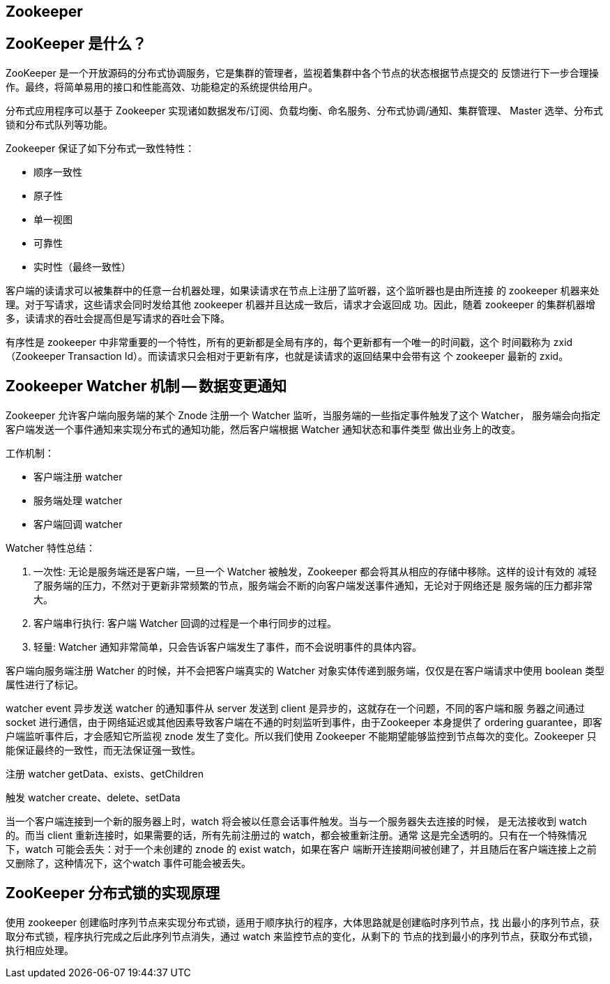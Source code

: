 [[distributed-zookeeper]]
== Zookeeper

== ZooKeeper 是什么？

ZooKeeper 是一个开放源码的分布式协调服务，它是集群的管理者，监视着集群中各个节点的状态根据节点提交的
反馈进行下一步合理操作。最终，将简单易用的接口和性能高效、功能稳定的系统提供给用户。

分布式应用程序可以基于 Zookeeper 实现诸如数据发布/订阅、负载均衡、命名服务、分布式协调/通知、集群管理、
Master 选举、分布式锁和分布式队列等功能。

Zookeeper 保证了如下分布式一致性特性：

* 顺序一致性
* 原子性
* 单一视图
* 可靠性
* 实时性（最终一致性）

客户端的读请求可以被集群中的任意一台机器处理，如果读请求在节点上注册了监听器，这个监听器也是由所连接
的 zookeeper 机器来处理。对于写请求，这些请求会同时发给其他 zookeeper 机器并且达成一致后，请求才会返回成
功。因此，随着 zookeeper 的集群机器增多，读请求的吞吐会提高但是写请求的吞吐会下降。

有序性是 zookeeper 中非常重要的一个特性，所有的更新都是全局有序的，每个更新都有一个唯一的时间戳，这个
时间戳称为 zxid（Zookeeper Transaction Id）。而读请求只会相对于更新有序，也就是读请求的返回结果中会带有这
个 zookeeper 最新的 zxid。

== Zookeeper Watcher 机制 -- 数据变更通知

Zookeeper 允许客户端向服务端的某个 Znode 注册一个 Watcher 监听，当服务端的一些指定事件触发了这个 Watcher， 服务端会向指定客户端发送一个事件通知来实现分布式的通知功能，然后客户端根据 Watcher 通知状态和事件类型
做出业务上的改变。

工作机制：

* 客户端注册 watcher
* 服务端处理 watcher
* 客户端回调 watcher

Watcher 特性总结：

. 一次性: 无论是服务端还是客户端，一旦一个 Watcher 被触发，Zookeeper 都会将其从相应的存储中移除。这样的设计有效的
减轻了服务端的压力，不然对于更新非常频繁的节点，服务端会不断的向客户端发送事件通知，无论对于网络还是
服务端的压力都非常大。
. 客户端串行执行: 客户端 Watcher 回调的过程是一个串行同步的过程。
. 轻量: Watcher 通知非常简单，只会告诉客户端发生了事件，而不会说明事件的具体内容。

客户端向服务端注册 Watcher 的时候，并不会把客户端真实的 Watcher 对象实体传递到服务端，仅仅是在客户端请求中使用 boolean 类型属性进行了标记。

watcher event 异步发送 watcher 的通知事件从 server 发送到 client 是异步的，这就存在一个问题，不同的客户端和服
务器之间通过 socket 进行通信，由于网络延迟或其他因素导致客户端在不通的时刻监听到事件，由于Zookeeper 本身提供了 ordering guarantee，即客户端监听事件后，才会感知它所监视 znode 发生了变化。所以我们使用 Zookeeper
不能期望能够监控到节点每次的变化。Zookeeper 只能保证最终的一致性，而无法保证强一致性。

注册 watcher getData、exists、getChildren

触发 watcher create、delete、setData

当一个客户端连接到一个新的服务器上时，watch 将会被以任意会话事件触发。当与一个服务器失去连接的时候，
是无法接收到 watch 的。而当 client 重新连接时，如果需要的话，所有先前注册过的 watch，都会被重新注册。通常
这是完全透明的。只有在一个特殊情况下，watch 可能会丢失：对于一个未创建的 znode 的 exist watch，如果在客户
端断开连接期间被创建了，并且随后在客户端连接上之前又删除了，这种情况下，这个watch 事件可能会被丢失。

== ZooKeeper 分布式锁的实现原理

使用 zookeeper 创建临时序列节点来实现分布式锁，适用于顺序执行的程序，大体思路就是创建临时序列节点，找
出最小的序列节点，获取分布式锁，程序执行完成之后此序列节点消失，通过 watch 来监控节点的变化，从剩下的
节点的找到最小的序列节点，获取分布式锁，执行相应处理。